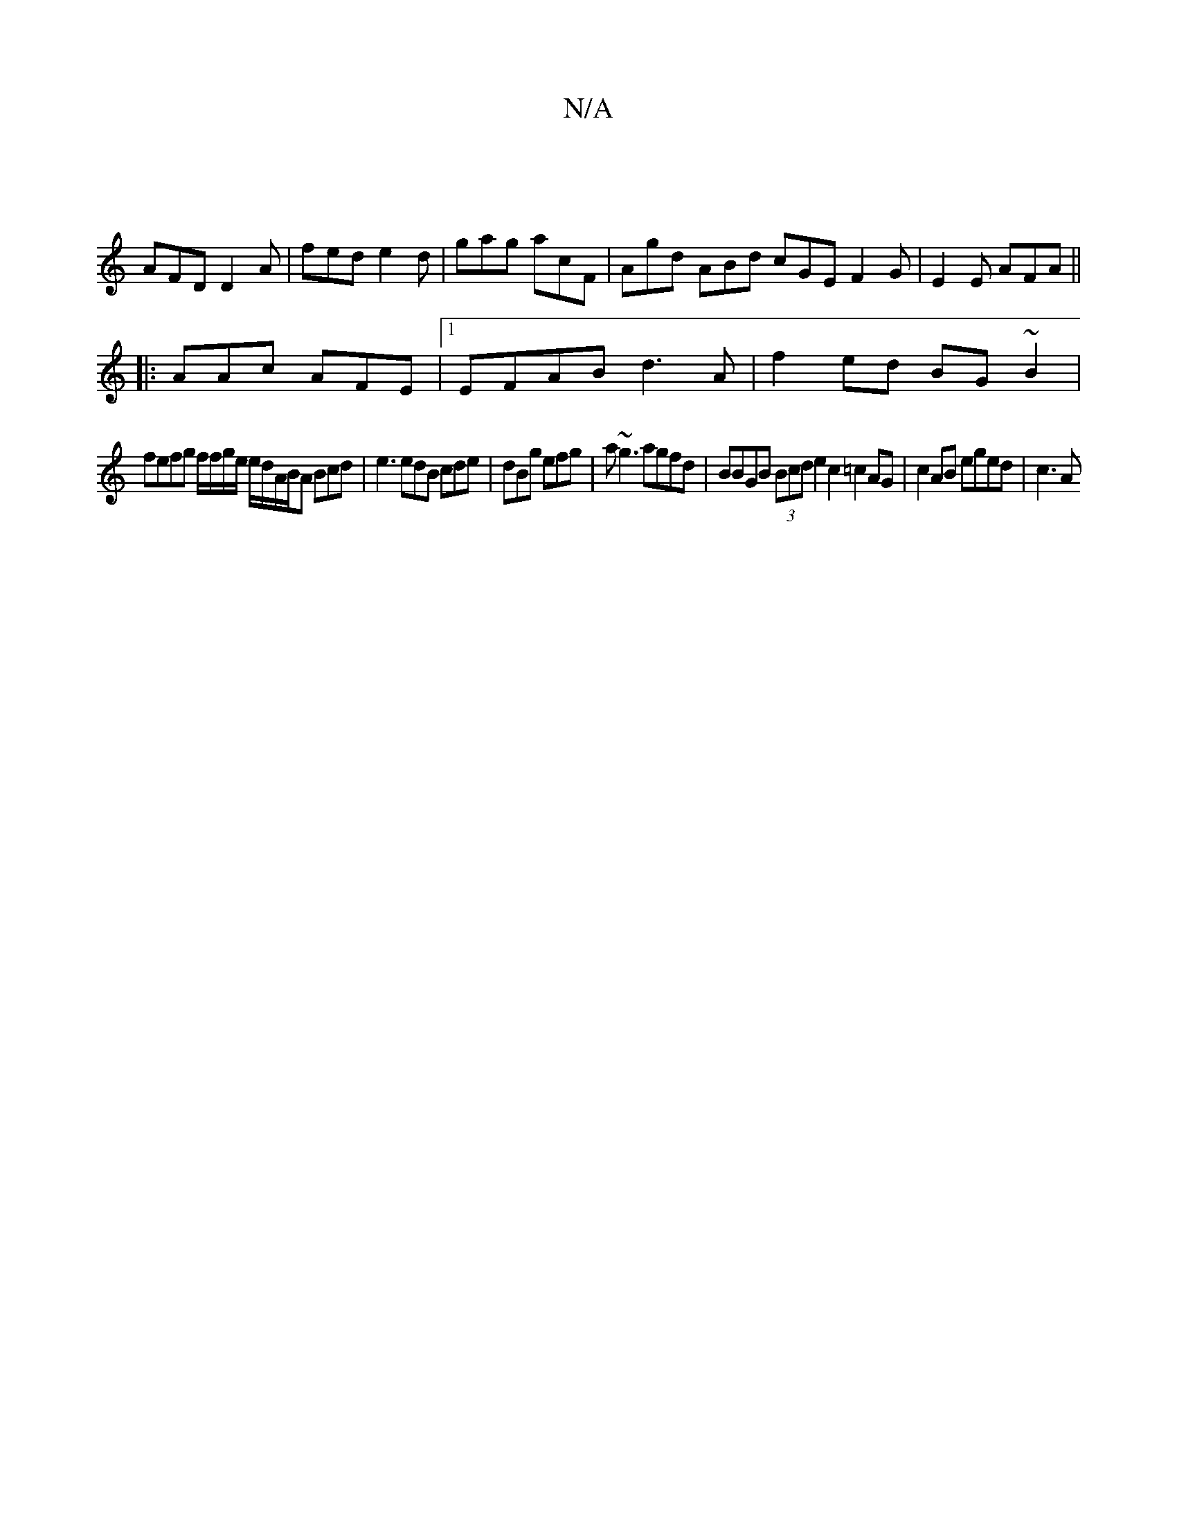 X:1
T:N/A
M:4/4
R:N/A
K:Cmajor
|
AFD D2 A | fed e2d | gag acF | Agd ABd cGE F2G|E2E AFA ||
|:AAc AFE |1 EFAB d3A|f2ed BG~B2 |
fefg f/f/g/e/ e/d/A/B/A Bcd | e3 edB cde | dBg efg | a~g3 agfd | BBGB (3Bcd e2c2=c2 AG | c2 AB eged | c3A